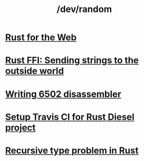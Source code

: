 #+TITLE: /dev/random
#+HTML_HEAD: <link rel="stylesheet" type="text/css" href="css/hack.css" />
#+OPTIONS: toc:nil

* [[./rust-for-the-web.html][Rust for the Web]]
* [[./string-ffi-rust.html][Rust FFI: Sending strings to the outside world]]
* [[./writing-6502-disassembler.html][Writing 6502 disassembler]]
* [[./rust-travis-ci.html][Setup Travis CI for Rust Diesel project]]
* [[./recursive-rust.html][Recursive type problem in Rust]]

